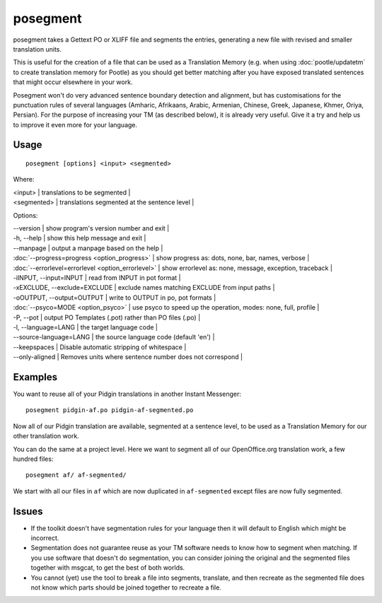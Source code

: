 
.. _pages/toolkit/posegment#posegment:

posegment
*********

posegment takes a Gettext PO or XLIFF file and segments the entries, generating a new file with revised and smaller translation units.

This is useful for the creation of a file that can be used as a Translation Memory (e.g. when using :doc:`pootle/updatetm` to create translation memory for Pootle) as you should get better matching after you have exposed translated sentences that might occur elsewhere in your work.

Posegment won't do very advanced sentence boundary detection and alignment, but has customisations for the punctuation rules of several languages (Amharic, Afrikaans, Arabic, Armenian, Chinese, Greek, Japanese, Khmer, Oriya, Persian). For the purpose of increasing your TM (as described below), it is already very useful. Give it a try and help us to improve it even more for your language.

.. _pages/toolkit/posegment#usage:

Usage
=====

::

  posegment [options] <input> <segmented>

Where:

| <input> | translations to be segmented   |
| <segmented>   |  translations segmented at the sentence level   |

Options:

| --version            | show program's version number and exit  |
| -h, --help           | show this help message and exit   |
| --manpage            | output a manpage based on the help  |
| :doc:`--progress=progress <option_progress>`  | show progress as: dots, none, bar, names, verbose  |
| :doc:`--errorlevel=errorlevel <option_errorlevel>`  | show errorlevel as: none, message, exception, traceback  |
| -iINPUT, --input=INPUT   | read from INPUT in pot format  |
| -xEXCLUDE, --exclude=EXCLUDE  | exclude names matching EXCLUDE from input paths  |
| -oOUTPUT, --output=OUTPUT     | write to OUTPUT in po, pot formats  |
| :doc:`--psyco=MODE <option_psyco>`         | use psyco to speed up the operation, modes: none, full, profile  |
| -P, --pot  | output PO Templates (.pot) rather than PO files (.po)  |
| -l, --language=LANG | the target language code |
| --source-language=LANG | the source language code (default 'en') |
| --keepspaces | Disable automatic stripping of whitespace |
| --only-aligned | Removes units where sentence number does not correspond |

.. _pages/toolkit/posegment#examples:

Examples
========

You want to reuse all of your Pidgin translations in another Instant Messenger::

  posegment pidgin-af.po pidgin-af-segmented.po

Now all of our Pidgin translation are available, segmented at a sentence level, to be used as a Translation Memory for our other translation work.

You can do the same at a project level.  Here we want to segment all of our OpenOffice.org translation work, a few hundred files::

  posegment af/ af-segmented/

We start with all our files in ``af`` which are now duplicated in ``af-segmented`` except files are now fully segmented.

.. _pages/toolkit/posegment#issues:

Issues
======

* If the toolkit doesn't have segmentation rules for your language then it will default to English which might be incorrect.
* Segmentation does not guarantee reuse as your TM software needs to know how to segment when matching. If you use software that doesn't do segmentation, you can consider joining the original and the segmented files together with msgcat, to get the best of both worlds.
* You cannot (yet) use the tool to break a file into segments, translate, and then recreate as the segmented file does not know which parts should be joined together to recreate a file.
